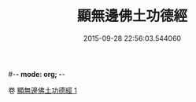 #-*- mode: org; -*-
#+DATE: 2015-09-28 22:56:03.544060
#+TITLE: 顯無邊佛土功德經
#+PROPERTY: CBETA_ID T10n0289
#+PROPERTY: ID KR6e0037
#+PROPERTY: SOURCE Taisho Tripitaka Vol. 10, No. 289
#+PROPERTY: VOL 10
#+PROPERTY: BASEEDITION T
#+PROPERTY: WITNESS TKD
#+PROPERTY: LASTPB <pb:KR6e0037_T_000-0591c>¶¶¶¶¶¶¶


卷
[[mandoku:KR6e0037_001.txt][顯無邊佛土功德經 1]]
